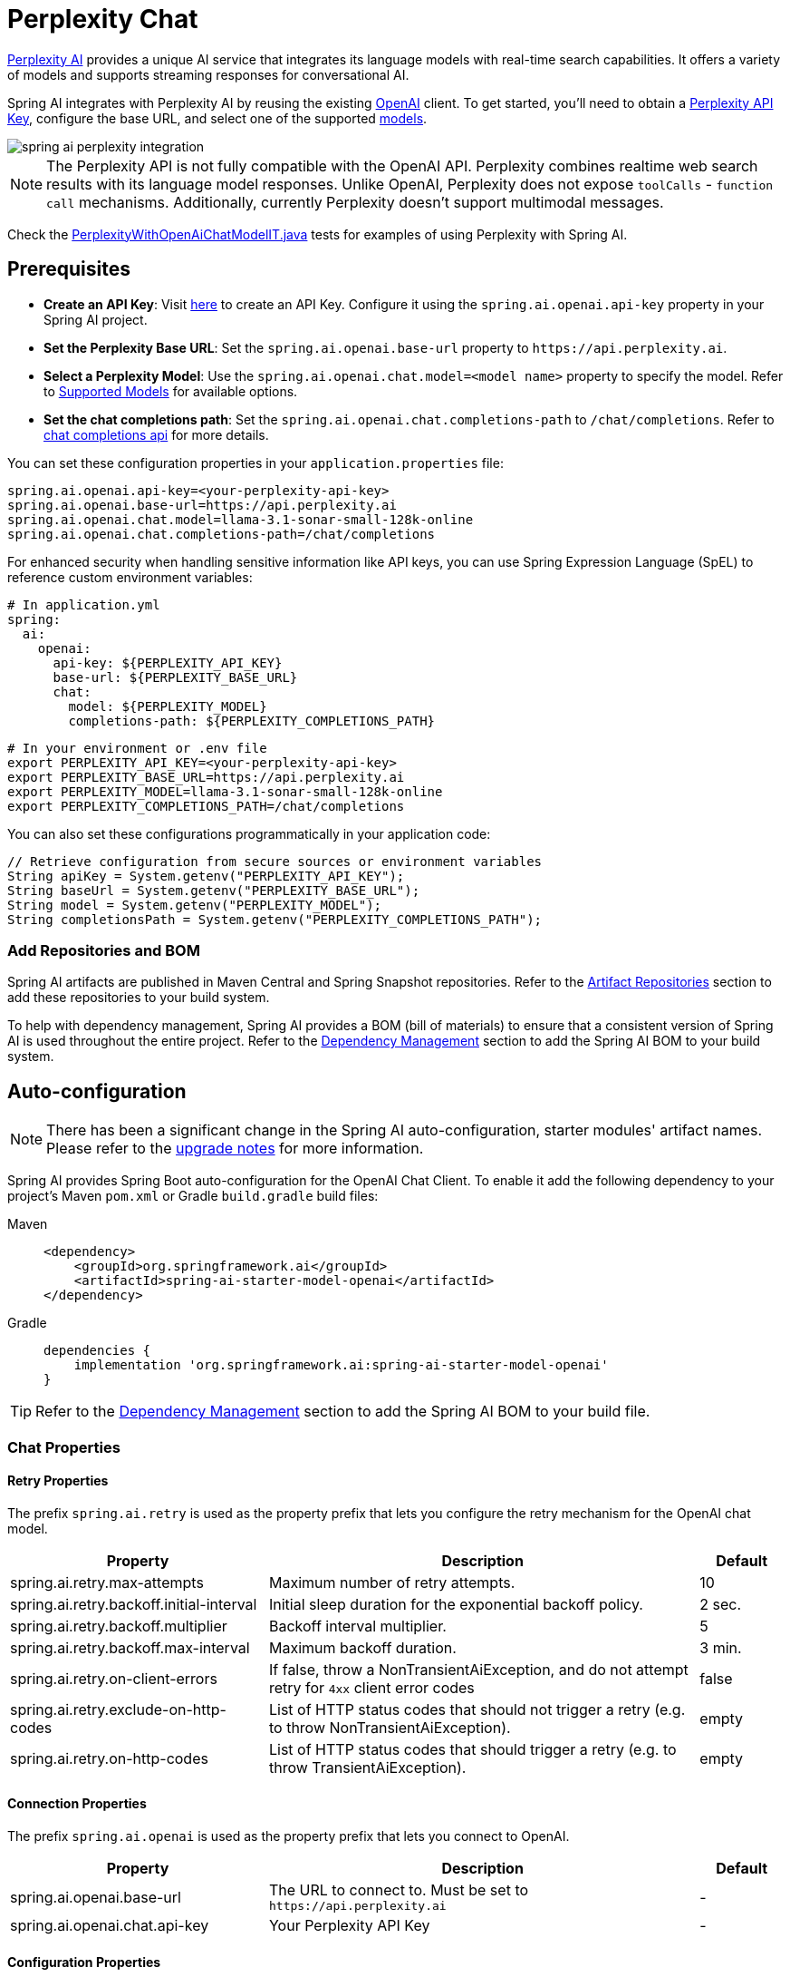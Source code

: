 = Perplexity Chat

https://perplexity.ai/[Perplexity AI] provides a unique AI service that integrates its language models with real-time search capabilities. It offers a variety of models and supports streaming responses for conversational AI.

Spring AI integrates with Perplexity AI by reusing the existing xref::api/chat/openai-chat.adoc[OpenAI] client. To get started, you'll need to obtain a https://docs.perplexity.ai/guides/getting-started[Perplexity API Key], configure the base URL, and select one of the supported https://docs.perplexity.ai/guides/model-cards[models].

image::spring-ai-perplexity-integration.jpg[w=800,align="center"]

NOTE: The Perplexity API is not fully compatible with the OpenAI API.
Perplexity combines realtime web search results with its language model responses.
Unlike OpenAI, Perplexity does not expose `toolCalls` - `function call` mechanisms.
Additionally, currently Perplexity doesn’t support multimodal messages.

Check the https://github.com/spring-projects/spring-ai/blob/main/models/spring-ai-openai/src/test/java/org/springframework/ai/openai/chat/proxy/PerplexityWithOpenAiChatModelIT.java[PerplexityWithOpenAiChatModelIT.java] tests for examples of using Perplexity with Spring AI.


== Prerequisites

* **Create an API Key**:
Visit https://docs.perplexity.ai/guides/getting-started[here] to create an API Key.
Configure it using the `spring.ai.openai.api-key` property in your Spring AI project.

* **Set the Perplexity Base URL**:
Set the `spring.ai.openai.base-url` property to `+https://api.perplexity.ai+`.

* **Select a Perplexity Model**:
Use the `spring.ai.openai.chat.model=<model name>` property to specify the model.
Refer to https://docs.perplexity.ai/guides/model-cards[Supported Models] for available options.

* **Set the chat completions path**:
Set the `spring.ai.openai.chat.completions-path` to `/chat/completions`.
Refer to https://docs.perplexity.ai/api-reference/chat-completions[chat completions api] for more details.

You can set these configuration properties in your `application.properties` file:

[source,properties]
----
spring.ai.openai.api-key=<your-perplexity-api-key>
spring.ai.openai.base-url=https://api.perplexity.ai
spring.ai.openai.chat.model=llama-3.1-sonar-small-128k-online
spring.ai.openai.chat.completions-path=/chat/completions
----

For enhanced security when handling sensitive information like API keys, you can use Spring Expression Language (SpEL) to reference custom environment variables:

[source,yaml]
----
# In application.yml
spring:
  ai:
    openai:
      api-key: ${PERPLEXITY_API_KEY}
      base-url: ${PERPLEXITY_BASE_URL}
      chat:
        model: ${PERPLEXITY_MODEL}
        completions-path: ${PERPLEXITY_COMPLETIONS_PATH}
----

[source,bash]
----
# In your environment or .env file
export PERPLEXITY_API_KEY=<your-perplexity-api-key>
export PERPLEXITY_BASE_URL=https://api.perplexity.ai
export PERPLEXITY_MODEL=llama-3.1-sonar-small-128k-online
export PERPLEXITY_COMPLETIONS_PATH=/chat/completions
----

You can also set these configurations programmatically in your application code:

[source,java]
----
// Retrieve configuration from secure sources or environment variables
String apiKey = System.getenv("PERPLEXITY_API_KEY");
String baseUrl = System.getenv("PERPLEXITY_BASE_URL");
String model = System.getenv("PERPLEXITY_MODEL");
String completionsPath = System.getenv("PERPLEXITY_COMPLETIONS_PATH");
----

=== Add Repositories and BOM

Spring AI artifacts are published in Maven Central and Spring Snapshot repositories.
Refer to the xref:getting-started.adoc#artifact-repositories[Artifact Repositories] section to add these repositories to your build system.

To help with dependency management, Spring AI provides a BOM (bill of materials) to ensure that a consistent version of Spring AI is used throughout the entire project. Refer to the xref:getting-started.adoc#dependency-management[Dependency Management] section to add the Spring AI BOM to your build system.


== Auto-configuration

[NOTE]
====
There has been a significant change in the Spring AI auto-configuration, starter modules' artifact names.
Please refer to the https://docs.spring.io/spring-ai/reference/upgrade-notes.html[upgrade notes] for more information.
====

Spring AI provides Spring Boot auto-configuration for the OpenAI Chat Client.
To enable it add the following dependency to your project's Maven `pom.xml` or Gradle `build.gradle` build files:

[tabs]
======
Maven::
+
[source, xml]
----
<dependency>
    <groupId>org.springframework.ai</groupId>
    <artifactId>spring-ai-starter-model-openai</artifactId>
</dependency>
----

Gradle::
+
[source,groovy]
----
dependencies {
    implementation 'org.springframework.ai:spring-ai-starter-model-openai'
}
----
======

TIP: Refer to the xref:getting-started.adoc#dependency-management[Dependency Management] section to add the Spring AI BOM to your build file.

=== Chat Properties

==== Retry Properties

The prefix `spring.ai.retry` is used as the property prefix that lets you configure the retry mechanism for the OpenAI chat model.

[cols="3,5,1", stripes=even]
|====
| Property | Description | Default

| spring.ai.retry.max-attempts   | Maximum number of retry attempts. |  10
| spring.ai.retry.backoff.initial-interval | Initial sleep duration for the exponential backoff policy. |  2 sec.
| spring.ai.retry.backoff.multiplier | Backoff interval multiplier. |  5
| spring.ai.retry.backoff.max-interval | Maximum backoff duration. |  3 min.
| spring.ai.retry.on-client-errors | If false, throw a NonTransientAiException, and do not attempt retry for `4xx` client error codes | false
| spring.ai.retry.exclude-on-http-codes | List of HTTP status codes that should not trigger a retry (e.g. to throw NonTransientAiException). | empty
| spring.ai.retry.on-http-codes | List of HTTP status codes that should trigger a retry (e.g. to throw TransientAiException). | empty
|====

==== Connection Properties

The prefix `spring.ai.openai` is used as the property prefix that lets you connect to OpenAI.

[cols="3,5,1", stripes=even]
|====
| Property | Description | Default

| spring.ai.openai.base-url   | The URL to connect to. Must be set to `+https://api.perplexity.ai+` | -
| spring.ai.openai.chat.api-key    | Your Perplexity API Key | -
|====


==== Configuration Properties

[NOTE]
====
Enabling and disabling of the chat auto-configurations are now configured via top level properties with the prefix `spring.ai.model.chat`.

To enable, spring.ai.model.chat=openai (It is enabled by default)

To disable, spring.ai.model.chat=none (or any value which doesn't match openai)

This change is done to allow configuration of multiple models.
====

The prefix `spring.ai.openai.chat` is the property prefix that lets you configure the chat model implementation for OpenAI.
[cols="3,5,1", stripes=even]
|====
| Property | Description | Default

| spring.ai.model.chat | Enable OpenAI chat model.  | openai
| spring.ai.openai.chat.model      | One of the supported https://docs.perplexity.ai/guides/model-cards[Perplexity models]. Example: `llama-3.1-sonar-small-128k-online`. | -
| spring.ai.openai.chat.base-url   | Optional overrides the spring.ai.openai.base-url to provide chat specific url. Must be set to `+https://api.perplexity.ai+` |  -
| spring.ai.openai.chat.completions-path | Must be set to `/chat/completions` | `/v1/chat/completions`
| spring.ai.openai.chat.options.temperature | The amount of randomness in the response, valued between 0 inclusive and 2 exclusive. Higher values are more random, and lower values are more deterministic. Required range: `0 < x < 2`. | 0.2
| spring.ai.openai.chat.options.frequencyPenalty | A multiplicative penalty greater than 0. Values greater than 1.0 penalize new tokens based on their existing frequency in the text so far, decreasing the model's likelihood to repeat the same line verbatim. A value of 1.0 means no penalty. Incompatible with presence_penalty. Required range: `x > 0`. | 1
| spring.ai.openai.chat.options.maxTokens | The maximum number of completion tokens returned by the API. The total number of tokens requested in max_tokens plus the number of prompt tokens sent in messages must not exceed the context window token limit of model requested. If left unspecified, then the model will generate tokens until either it reaches its stop token or the end of its context window. | -
| spring.ai.openai.chat.options.presencePenalty | A value between -2.0 and 2.0. Positive values penalize new tokens based on whether they appear in the text so far, increasing the model's likelihood to talk about new topics. Incompatible with `frequency_penalty`. Required range: `-2 < x < 2` | 0
| spring.ai.openai.chat.options.topP | The nucleus sampling threshold, valued between 0 and 1 inclusive. For each subsequent token, the model considers the results of the tokens with top_p probability mass. We recommend either altering top_k or top_p, but not both. Required range: `0 < x < 1` | 0.9
| spring.ai.openai.chat.options.stream-usage | (For streaming only) Set to add an additional chunk with token usage statistics for the entire request. The `choices` field for this chunk is an empty array and all other chunks will also include a usage field, but with a null value. | false
|====

TIP: All properties prefixed with `spring.ai.openai.chat.options` can be overridden at runtime by adding a request specific <<chat-options>> to the `Prompt` call.

== Runtime Options [[chat-options]]

The https://github.com/spring-projects/spring-ai/blob/main/models/spring-ai-openai/src/main/java/org/springframework/ai/openai/OpenAiChatOptions.java[OpenAiChatOptions.java] provides model configurations, such as the model to use, the temperature, the frequency penalty, etc.

On start-up, the default options can be configured with the `OpenAiChatModel(api, options)` constructor or the `spring.ai.openai.chat.options.*` properties.

At run-time you can override the default options by adding new, request specific, options to the `Prompt` call.
For example to override the default model and temperature for a specific request:

[source,java]
----
ChatResponse response = chatModel.call(
    new Prompt(
        "Generate the names of 5 famous pirates.",
        OpenAiChatOptions.builder()
            .model("llama-3.1-sonar-large-128k-online")
            .temperature(0.4)
        .build()
    ));
----

TIP: In addition to the model specific https://github.com/spring-projects/spring-ai/blob/main/models/spring-ai-openai/src/main/java/org/springframework/ai/openai/OpenAiChatOptions.java[OpenAiChatOptions] you can use a portable link:https://github.com/spring-projects/spring-ai/blob/main/spring-ai-model/src/main/java/org/springframework/ai/chat/prompt/ChatOptions.java[ChatOptions] instance, created with the link:https://github.com/spring-projects/spring-ai/blob/main/spring-ai-model/src/main/java/org/springframework/ai/chat/prompt/DefaultChatOptionsBuilder.java[ChatOptions#builder()].


== Function Calling

NOTE: Perplexity does not support explicit function calling. Instead, it integrates search results directly into responses.

== Multimodal

NOTE: Currently, the Perplexity API doesn't support media content.

== Sample Controller

https://start.spring.io/[Create] a new Spring Boot project and add the `spring-ai-starter-model-openai` to your pom (or gradle) dependencies.

Add a `application.properties` file, under the `src/main/resources` directory, to enable and configure the OpenAi chat model:

[source,application.properties]
----
spring.ai.openai.api-key=<PERPLEXITY_API_KEY>
spring.ai.openai.base-url=https://api.perplexity.ai
spring.ai.openai.chat.completions-path=/chat/completions
spring.ai.openai.chat.options.model=llama-3.1-sonar-small-128k-online
spring.ai.openai.chat.options.temperature=0.7

# The Perplexity API doesn't support embeddings, so we need to disable it.
spring.ai.openai.embedding.enabled=false
----

TIP: replace the `api-key` with your Perplexity Api key.

This will create a `OpenAiChatModel` implementation that you can inject into your class.
Here is an example of a simple `@Controller` class that uses the chat model for text generations.

[source,java]
----
@RestController
public class ChatController {

    private final OpenAiChatModel chatModel;

    @Autowired
    public ChatController(OpenAiChatModel chatModel) {
        this.chatModel = chatModel;
    }

    @GetMapping("/ai/generate")
    public Map generate(@RequestParam(value = "message", defaultValue = "Tell me a joke") String message) {
        return Map.of("generation", this.chatModel.call(message));
    }

    @GetMapping("/ai/generateStream")
	public Flux<ChatResponse> generateStream(@RequestParam(value = "message", defaultValue = "Tell me a joke") String message) {
        Prompt prompt = new Prompt(new UserMessage(message));
        return this.chatModel.stream(prompt);
    }
}
----

== Supported Models

Perplexity supports several models optimized for search-enhanced conversational AI. Refer to https://docs.perplexity.ai/guides/model-cards[Supported Models] for details.

== References

* https://docs.perplexity.ai/home[Documentation Home]
* https://docs.perplexity.ai/api-reference/chat-completions[API Reference]
* https://docs.perplexity.ai/guides/getting-started[Getting Started]
* https://docs.perplexity.ai/guides/rate-limits[Rate Limits]
